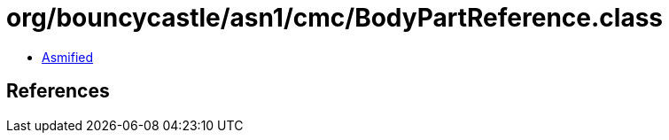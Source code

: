 = org/bouncycastle/asn1/cmc/BodyPartReference.class

 - link:BodyPartReference-asmified.java[Asmified]

== References

